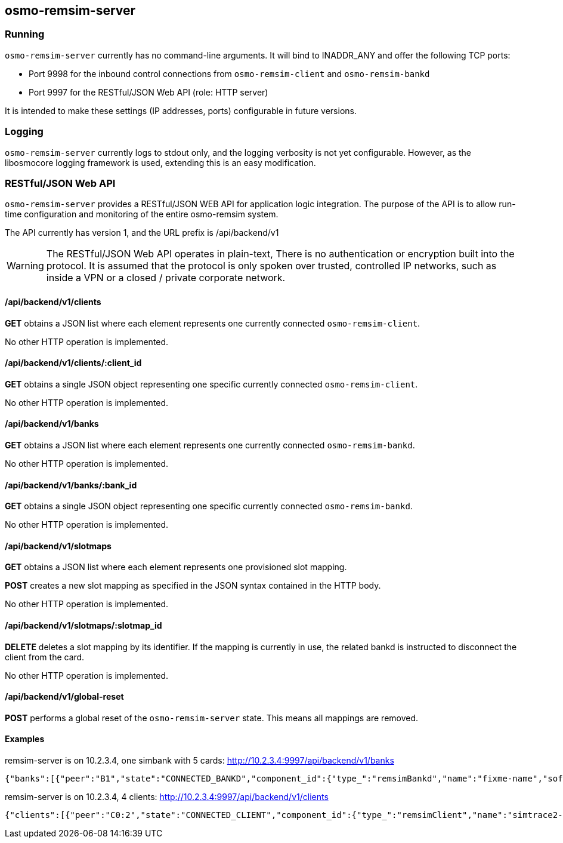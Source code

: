 [[remsim-server]]
== osmo-remsim-server

=== Running

`osmo-remsim-server` currently has no command-line arguments. It will
bind to INADDR_ANY and offer the following TCP ports:

* Port 9998 for the inbound control connections from `osmo-remsim-client`
  and `osmo-remsim-bankd`
* Port 9997 for the RESTful/JSON Web API (role: HTTP server)

It is intended to make these settings (IP addresses, ports) configurable
in future versions.

=== Logging

`osmo-remsim-server` currently logs to stdout only, and the logging
verbosity is not yet configurable.  However, as the libosmocore logging
framework is used, extending this is an easy modification.

[[rsres]]
=== RESTful/JSON Web API

`osmo-remsim-server` provides a RESTful/JSON WEB API for application logic
integration.  The purpose of the API is to allow run-time configuration
and monitoring of the entire osmo-remsim system.

The API currently has version 1, and the URL prefix is /api/backend/v1

WARNING: The RESTful/JSON Web API operates in plain-text,
There is no authentication or encryption built into the protocol.  It is
assumed that the protocol is only spoken over trusted, controlled IP
networks, such as inside a VPN or a closed / private corporate network.

==== /api/backend/v1/clients

*GET* obtains a JSON list where each element represents one currently
connected `osmo-remsim-client`.

No other HTTP operation is implemented.

==== /api/backend/v1/clients/:client_id

*GET* obtains a single JSON object representing one specific currently
connected `osmo-remsim-client`.

No other HTTP operation is implemented.

==== /api/backend/v1/banks

*GET* obtains a JSON list where each element represents one currently
connected `osmo-remsim-bankd`.

No other HTTP operation is implemented.

==== /api/backend/v1/banks/:bank_id

*GET* obtains a single JSON object representing one specific currently
connected `osmo-remsim-bankd`.

No other HTTP operation is implemented.

==== /api/backend/v1/slotmaps

*GET* obtains a JSON list where each element represents one provisioned
slot mapping.

*POST* creates a new slot mapping as specified in the JSON syntax
contained in the HTTP body.

No other HTTP operation is implemented.

==== /api/backend/v1/slotmaps/:slotmap_id

*DELETE* deletes a slot mapping by its identifier.  If the mapping is
currently in use, the related bankd is instructed to disconnect the
client from the card.

No other HTTP operation is implemented.

==== /api/backend/v1/global-reset

*POST* performs a global reset of the `osmo-remsim-server` state.  This
means all mappings are removed.

==== Examples
.remsim-server is on 10.2.3.4, one simbank with 5 cards: http://10.2.3.4:9997/api/backend/v1/banks
----
{"banks":[{"peer":"B1","state":"CONNECTED_BANKD","component_id":{"type_":"remsimBankd","name":"fixme-name","software":"remsim-bankd","swVersion":"0.1.0.17-6d8a"},"bankId":1,"numberOfSlots":5}]}
----
.remsim-server is on 10.2.3.4, 4 clients: http://10.2.3.4:9997/api/backend/v1/clients
----
{"clients":[{"peer":"C0:2","state":"CONNECTED_CLIENT","component_id":{"type_":"remsimClient","name":"simtrace2-remsim-client","software":"remsim-client","swVersion":"0.1.0.17-6d8a"}},{"peer":"C0:0","state":"CONNECTED_CLIENT","component_id":{"type_":"remsimClient","name":"simtrace2-remsim-client","software":"remsim-client","swVersion":"0.1.0.17-6d8a"}},{"peer":"C0:3","state":"CONNECTED_CLIENT","component_id":{"type_":"remsimClient","name":"simtrace2-remsim-client","software":"remsim-client","swVersion":"0.1.0.17-6d8a"}},{"peer":"C0:1","state":"CONNECTED_CLIENT","component_id":{"type_":"remsimClient","name":"simtrace2-remsim-client","software":"remsim-client","swVersion":"0.1.0.17-6d8a"}}]}
----
